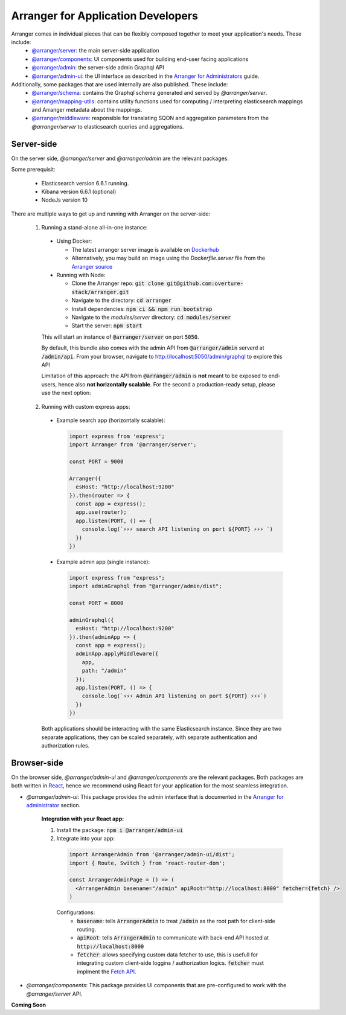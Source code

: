 =====================================
Arranger for Application Developers
=====================================

Arranger comes in individual pieces that can be flexibly composed together to meet your application's needs. These include:
  - `@arranger/server <https://www.npmjs.com/package/@arranger/server>`_: the main server-side application
  - `@arranger/components <https://www.npmjs.com/package/@arranger/components>`_: UI components used for building end-user facing applications
  - `@arranger/admin <https://www.npmjs.com/package/@arranger/admin>`_: the server-side admin Graphql API
  - `@arranger/admin-ui <https://www.npmjs.com/package/@arranger/admin-ui>`_: the UI interface as described in the `Arranger for Administrators <admins.html>`_ guide.

Additionally, some packages that are used internally are also published. These include:
  - `@arranger/schema <https://www.npmjs.com/package/@arranger/schema>`_: contains the Graphql schema generated and served by `@arranger/server`.
  - `@arranger/mapping-utils <https://www.npmjs.com/package/@arranger/mapping-utils>`_: contains utility functions used for computing / interpreting elasticsearch mappings and Arranger metadata about the mappings.
  - `@arranger/middleware <https://www.npmjs.com/package/@arranger/middleware>`_: responsible for translating SQON and aggregation parameters from the `@arranger/server` to elasticsearch queries and aggregations.

Server-side
================================

On the server side, `@arranger/server` and `@arranger/admin` are the relevant packages.

Some prerequisit:
  
  - Elasticsearch version 6.6.1 running.

  - Kibana version 6.6.1 (optional)

  - NodeJs version 10

There are multiple ways to get up and running with Arranger on the server-side:

  1) Running a stand-alone all-in-one instance:

    - Using Docker: 

      - The latest arranger server image is available on `Dockerhub <https://cloud.docker.com/u/overture/repository/docker/overture/arranger-server>`_

      - Alternatively, you may build an image using the `Dockerfile.server` file from the `Arranger source <https://github.com/overture-stack/arranger>`_

    - Running with Node:

      - Clone the Arranger repo: :code:`git clone git@github.com:overture-stack/arranger.git`

      - Navigate to the directory: :code:`cd arranger`

      - Install dependencies: :code:`npm ci && npm run bootstrap`

      - Navigate to the `modules/server` directory: :code:`cd modules/server`

      - Start the server: :code:`npm start`

    This will start an instance of :code:`@arranger/server` on port :code:`5050`.
    
    By default, this bundle also comes with the admin API from :code:`@arranger/admin` serverd at :code:`/admin/api`. From your browser, navigate to http://localhost:5050/admin/graphql to explore this API

    Limitation of this approach: the API from :code:`@arranger/admin` is **not** meant to be exposed to end-users, hence also **not horizontally scalable**. For the second a production-ready setup, please use the next option:
  
  2) Running with custom express apps:

    - Example search app (horizontally scalable): 

      .. code-block:: Javascript

        import express from 'express';
        import Arranger from '@arranger/server';

        const PORT = 9000
        
        Arranger({
          esHost: "http://localhost:9200"
        }).then(router => {
          const app = express();
          app.use(router);
          app.listen(PORT, () => {
            console.log(`⚡️⚡️⚡️ search API listening on port ${PORT} ⚡️⚡️⚡️ `)
          })
        })

    - Example admin app (single instance):

      .. code-block:: Javascript

        import express from "express";
        import adminGraphql from "@arranger/admin/dist";

        const PORT = 8000

        adminGraphql({ 
          esHost: "http://localhost:9200"
        }).then(adminApp => {
          const app = express();
          adminApp.applyMiddleware({
            app,
            path: "/admin"
          });
          app.listen(PORT, () => {
            console.log(`⚡️⚡️⚡️ Admin API listening on port ${PORT} ⚡️⚡️⚡️`)
          })
        })

    Both applications should be interacting with the same Elasticsearch instance. Since they are two separate applications, they can be scaled separately, with separate authentication and authorization rules.

Browser-side
================================

On the browser side, `@arranger/admin-ui` and `@arranger/components` are the relevant packages. Both packages are both written in `React <https://reactjs.org/>`_, hence we recommend using React for your application for the most seamless integration.

- `@arranger/admin-ui`: This package provides the admin interface that is documented in the `Arranger for administrator <admins.html>`_ section.

    **Integration with your React app:**

    1) Install the package: :code:`npm i @arranger/admin-ui`
    2) Integrate into your app:
      
      .. code-block:: Javascript

        import ArrangerAdmin from '@arranger/admin-ui/dist';
        import { Route, Switch } from 'react-router-dom';

        const ArrangerAdminPage = () => (
          <ArrangerAdmin basename="/admin" apiRoot="http://localhost:8000" fetcher={fetch} />
        )

      Configurations:
        - :code:`basename`: tells :code:`ArrangerAdmin` to treat :code:`/admin` as the root path for client-side routing.
        - :code:`apiRoot`: tells :code:`ArrangerAdmin` to communicate with back-end API hosted at :code:`http://localhost:8000`
        - :code:`fetcher`: allows specifying custom data fetcher to use, this is usefull for integrating custom client-side loggins / authorization logics. :code:`fetcher` must implment the `Fetch API <https://developer.mozilla.org/en-US/docs/Web/API/Fetch_API>`_.

- `@arranger/components`: This package provides UI components that are pre-configured to work with the `@arranger/server` API.

**Coming Soon**